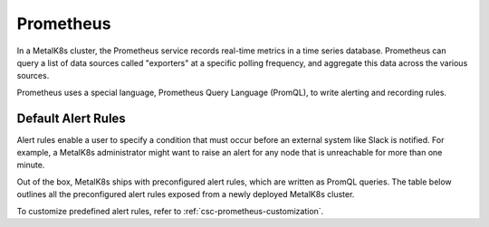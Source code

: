 Prometheus
==========

In a MetalK8s cluster, the Prometheus service records real-time metrics in a
time series database. Prometheus can query a list of data sources called
"exporters" at a specific polling frequency, and aggregate this data across the
various sources.

Prometheus uses a special language, Prometheus Query Language (PromQL),
to write alerting and recording rules.

Default Alert Rules
-------------------

Alert rules enable a user to specify a condition that must occur before an
external system like Slack is notified. For example, a MetalK8s administrator
might want to raise an alert for any node that is unreachable for more than
one minute.

Out of the box, MetalK8s ships with preconfigured alert rules, which are
written as PromQL queries.
The table below outlines all the preconfigured alert rules exposed from
a newly deployed MetalK8s cluster.

To customize predefined alert rules, refer to
:ref:`csc-prometheus-customization`.

.. csv-table:: Default Prometheus Alerting rules
   :file: ../../../tools/rule_extractor/alerting_rules.csv
   :header: "Name", "Severity", "Description"
